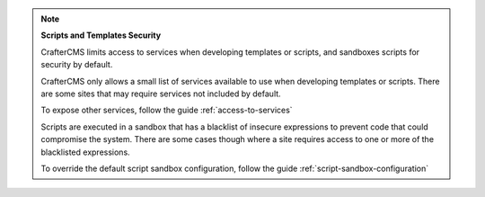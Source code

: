 
.. note::

   **Scripts and Templates Security**


   CrafterCMS limits access to services when developing templates or scripts, and sandboxes scripts for security by default.

   CrafterCMS only allows a small list of services available to use when developing templates or scripts.
   There are some sites that may require services not included by default.

   To expose other services, follow the guide :ref:`access-to-services`

   Scripts are executed in a sandbox that has a blacklist of insecure expressions
   to prevent code that could compromise the system.
   There are some cases though where a site requires access to one or more of
   the blacklisted expressions.

   To override the default script sandbox configuration, follow the guide :ref:`script-sandbox-configuration`

